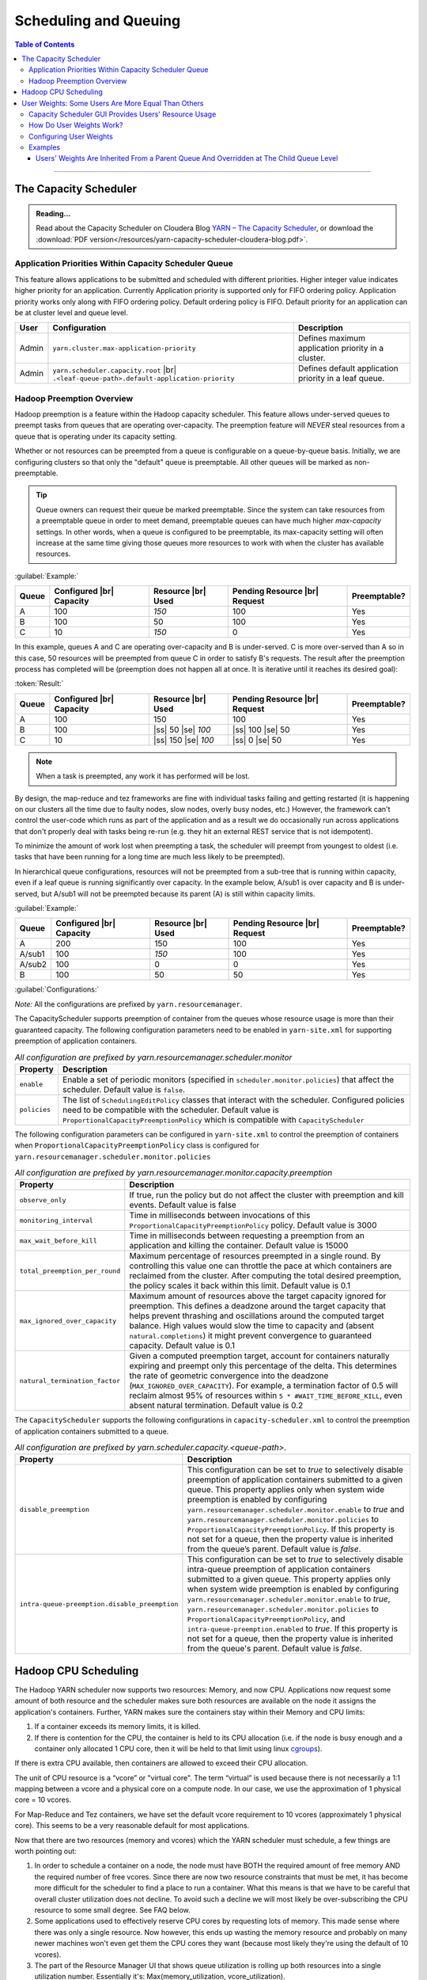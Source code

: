 .. _hadoop_guide_yarn_scheduling:

**********************
Scheduling and Queuing
**********************

.. contents:: Table of Contents
  :local:
  :depth: 3

-----------


The Capacity Scheduler
======================

.. admonition:: Reading...
   :class: readingbox

   Read about the Capacity Scheduler on Cloudera Blog `YARN – The Capacity Scheduler <https://blog.cloudera.com/yarn-capacity-scheduler>`_, or download the :download:`PDF version</resources/yarn-capacity-scheduler-cloudera-blog.pdf>`.

Application Priorities Within Capacity Scheduler Queue
------------------------------------------------------

This feature allows applications to be submitted and scheduled with different priorities. Higher integer value indicates higher priority for an application. Currently Application priority is supported only for FIFO ordering policy.
Application priority works only along with FIFO ordering policy. Default ordering policy is FIFO. Default priority for an application can be at cluster level and queue level.

.. glossary::

   Cluster-level priority
     Any application submitted with a priority greater than the cluster-max priority will have its priority reset to the cluster-max priority. ``$HADOOP_HOME/etc/hadoop/yarn-site.xml`` is the configuration file for cluster-max priority.
   
   Leaf Queue-level priority
     Each leaf queue provides default priority by the administrator. The queue's default priority will be used for any application submitted without a specified priority. ``$HADOOP_HOME/etc/hadoop/capacity-scheduler.xml`` is the configuration file for queue-level priority. *Note* that priority of an application will not be changed when application is moved to different queue.


+-------+-----------------------------------------------------+-------------------------------------------------------+
|  User |                    Configuration                    |                      Description                      |
+=======+=====================================================+=======================================================+
| Admin | ``yarn.cluster.max-application-priority``           | Defines maximum application priority in a cluster.    |
+-------+-----------------------------------------------------+-------------------------------------------------------+
| Admin | ``yarn.scheduler.capacity.root`` |br|               | Defines default application priority in a leaf queue. |
|       | ``.<leaf-queue-path>.default-application-priority`` |                                                       |
+-------+-----------------------------------------------------+-------------------------------------------------------+


Hadoop Preemption Overview
--------------------------

Hadoop preemption is a feature within the Hadoop capacity scheduler. This feature allows under-served queues to preempt tasks from queues that are operating over-capacity. The preemption feature will `NEVER` steal resources from a queue that is operating under its capacity setting.


.. glossary::

   Under-served queue
     is one that is consuming less than its allotted capacity and is requesting additional resources from the cluster.
   
   Over-capacity queue
     is a queue that is using more resources than its allotted capacity.

Whether or not resources can be preempted from a queue is configurable on a queue-by-queue basis. Initially, we are configuring clusters so that only the "default" queue is preemptable. All other queues will be marked as non-preemptable.

.. tip:: Queue owners can request their queue be marked preemptable. Since the system can take resources from a preemptable queue in order to meet demand, preemptable queues can have much higher `max-capacity` settings. In other words, when a queue is configured to be preemptable, its max-capacity setting will often increase at the same time giving those queues more resources to work with when the cluster has available resources.


:guilabel:`Example:`

+-------+--------------------------+--------------------+-------------------------------+--------------+
| Queue | Configured |br| Capacity | Resource |br| Used | Pending Resource |br| Request | Preemptable? |
+=======+==========================+====================+===============================+==============+
| A     | 100                      | `150`              | 100                           | Yes          |
+-------+--------------------------+--------------------+-------------------------------+--------------+
| B     | 100                      | 50                 | 100                           | Yes          |
+-------+--------------------------+--------------------+-------------------------------+--------------+
| C     | 10                       | `150`              | 0                             | Yes          |
+-------+--------------------------+--------------------+-------------------------------+--------------+


In this example, queues A and C are operating over-capacity and B is under-served. C is more over-served than A so in this case, 50 resources  will be preempted from queue C in order to satisfy B's requests. The result after the preemption process has completed will be (preemption does not happen all at once. It is iterative until it reaches its desired goal):


:token:`Result:`

+-------+--------------------------+---------------------+-------------------------------+--------------+
| Queue | Configured |br| Capacity | Resource |br| Used  | Pending Resource |br| Request | Preemptable? |
+=======+==========================+=====================+===============================+==============+
| A     | 100                      | 150                 | 100                           | Yes          |
+-------+--------------------------+---------------------+-------------------------------+--------------+
| B     | 100                      | |ss| 50 |se| `100`  | |ss| 100 |se| 50              | Yes          |
+-------+--------------------------+---------------------+-------------------------------+--------------+
| C     | 10                       | |ss| 150 |se| `100` | |ss| 0 |se| 50                | Yes          |
+-------+--------------------------+---------------------+-------------------------------+--------------+


.. note:: When a task is preempted, any work it has performed will be lost.

By design, the map-reduce and tez frameworks are fine with individual tasks failing and getting restarted (it is happening on our clusters all the time due to faulty nodes, slow nodes, overly busy nodes, etc.) However, the framework can't control the user-code which runs as part of the application and as a result we do occasionally run across applications that don't properly deal  with tasks being re-run (e.g. they hit an external REST service that is not idempotent).

To minimize the amount of work lost when preempting a task, the scheduler will preempt from youngest to oldest (i.e. tasks that have been running for a long time are much less likely to be preempted).

In hierarchical queue configurations, resources will not be preempted from a sub-tree that is running within capacity, even if a leaf queue is running significantly over capacity. In the example below, A/sub1 is over capacity and B is under-served, but A/sub1 will not be preempted because its parent (A) is still within capacity limits.


:guilabel:`Example:`

+--------+--------------------------+--------------------+-------------------------------+--------------+
| Queue  | Configured |br| Capacity | Resource |br| Used | Pending Resource |br| Request | Preemptable? |
+========+==========================+====================+===============================+==============+
| A      | 200                      | 150                | 100                           | Yes          |
+--------+--------------------------+--------------------+-------------------------------+--------------+
| A/sub1 | 100                      | `150`              | 100                           | Yes          |
+--------+--------------------------+--------------------+-------------------------------+--------------+
| A/sub2 | 100                      | 0                  | 0                             | Yes          |
+--------+--------------------------+--------------------+-------------------------------+--------------+
| B      | 100                      | 50                 | 50                            | Yes          |
+--------+--------------------------+--------------------+-------------------------------+--------------+


:guilabel:`Configurations:`

*Note:* All the configurations are prefixed by ``yarn.resourcemanager``.

The CapacityScheduler supports preemption of container from the queues whose resource usage is more than their guaranteed capacity. The following configuration parameters need to be enabled in ``yarn-site.xml`` for supporting preemption of application containers.

.. table:: `All configuration are prefixed by yarn.resourcemanager.scheduler.monitor`
  :widths: auto

  +--------------------------------+-------------------------------------------------------------------------------------------------------------------------------------------------------------------------------------------------------------------------------------------------------+
  |            Property            |                                                                                                                      Description                                                                                                                      |
  +================================+=======================================================================================================================================================================================================================================================+
  | ``enable``                     | Enable a set of periodic monitors (specified in ``scheduler.monitor.policies``) that affect the scheduler. Default value is ``false``.                                                                                                                |
  +--------------------------------+-------------------------------------------------------------------------------------------------------------------------------------------------------------------------------------------------------------------------------------------------------+
  | ``policies``                   | The list of ``SchedulingEditPolicy`` classes that interact with the scheduler. Configured policies need to be compatible with the scheduler. Default value is ``ProportionalCapacityPreemptionPolicy`` which is compatible with ``CapacityScheduler`` |
  +--------------------------------+-------------------------------------------------------------------------------------------------------------------------------------------------------------------------------------------------------------------------------------------------------+


The following configuration parameters can be configured in ``yarn-site.xml`` to control the preemption of containers when ``ProportionalCapacityPreemptionPolicy`` class is configured for ``yarn.resourcemanager.scheduler.monitor.policies``

.. table:: `All configuration are prefixed by yarn.resourcemanager.monitor.capacity.preemption`
  :widths: auto

  +--------------------------------+--------------------------------------------------------------------------------------------------------------------------------------------------------------------------------------------------------------------------------------------------------------------------------------------------------------------------------------------------------------------------------------------------------------+
  |            Property            |                                                                                                                                                                                                  Description                                                                                                                                                                                                 |
  +================================+==============================================================================================================================================================================================================================================================================================================================================================================================================+
  | ``observe_only``               | If true, run the policy but do not affect the cluster with preemption and kill events. Default value is false                                                                                                                                                                                                                                                                                                |
  +--------------------------------+--------------------------------------------------------------------------------------------------------------------------------------------------------------------------------------------------------------------------------------------------------------------------------------------------------------------------------------------------------------------------------------------------------------+
  | ``monitoring_interval``        | Time in milliseconds between invocations of this ``ProportionalCapacityPreemptionPolicy`` policy. Default value is 3000                                                                                                                                                                                                                                                                                      |
  +--------------------------------+--------------------------------------------------------------------------------------------------------------------------------------------------------------------------------------------------------------------------------------------------------------------------------------------------------------------------------------------------------------------------------------------------------------+
  | ``max_wait_before_kill``       | Time in milliseconds between requesting a preemption from an application and killing the container. Default value is 15000                                                                                                                                                                                                                                                                                   |
  +--------------------------------+--------------------------------------------------------------------------------------------------------------------------------------------------------------------------------------------------------------------------------------------------------------------------------------------------------------------------------------------------------------------------------------------------------------+
  | ``total_preemption_per_round`` | Maximum percentage of resources preempted in a single round. By controlling this value one can throttle the pace at which containers are reclaimed from the cluster. After computing the total desired preemption, the policy scales it back within this limit. Default value is 0.1                                                                                                                         |
  +--------------------------------+--------------------------------------------------------------------------------------------------------------------------------------------------------------------------------------------------------------------------------------------------------------------------------------------------------------------------------------------------------------------------------------------------------------+
  | ``max_ignored_over_capacity``  | Maximum amount of resources above the target capacity ignored for preemption. This defines a deadzone around the target capacity that helps prevent thrashing and oscillations around the computed target balance. High values would slow the time to capacity and (absent ``natural.completions``) it might prevent convergence to guaranteed capacity. Default value is 0.1                                |
  +--------------------------------+--------------------------------------------------------------------------------------------------------------------------------------------------------------------------------------------------------------------------------------------------------------------------------------------------------------------------------------------------------------------------------------------------------------+
  | ``natural_termination_factor`` | Given a computed preemption target, account for containers naturally expiring and preempt only this percentage of the delta. This determines the rate of geometric convergence into the deadzone (``MAX_IGNORED_OVER_CAPACITY``). For example, a termination factor of 0.5 will reclaim almost 95% of resources within ``5 * #WAIT_TIME_BEFORE_KILL``, even absent natural termination. Default value is 0.2 |
  +--------------------------------+--------------------------------------------------------------------------------------------------------------------------------------------------------------------------------------------------------------------------------------------------------------------------------------------------------------------------------------------------------------------------------------------------------------+


The ``CapacityScheduler`` supports the following configurations in ``capacity-scheduler.xml`` to control the preemption of application containers submitted to a queue.



.. table:: `All configuration are prefixed by yarn.scheduler.capacity.<queue-path>.`
  :widths: auto

  +-----------------------------------------------+-------------------------------------------------------------------------------------------------------------------------------------------------------------------------------------------------------------------------------------------------------------------------------------------------------------------------------------------------------------------------------------------------------------------------------------------------------------------------------------------------------------------------------------------------------------------------------+
  |                    Property                   |                                                                                                                                                                                                                                                                                  Description                                                                                                                                                                                                                                                                                  |
  +===============================================+===============================================================================================================================================================================================================================================================================================================================================================================================================================================================================================================================================================================+
  | ``disable_preemption``                        | This configuration can be set to `true` to selectively disable preemption of application containers submitted to a given queue. This property applies only when system wide preemption is enabled by configuring ``yarn.resourcemanager.scheduler.monitor.enable`` to `true` and ``yarn.resourcemanager.scheduler.monitor.policies`` to ``ProportionalCapacityPreemptionPolicy``. If this property is not set for a queue, then the property value is inherited from the queue’s parent. Default value is `false`.                                                            |
  +-----------------------------------------------+-------------------------------------------------------------------------------------------------------------------------------------------------------------------------------------------------------------------------------------------------------------------------------------------------------------------------------------------------------------------------------------------------------------------------------------------------------------------------------------------------------------------------------------------------------------------------------+
  | ``intra-queue-preemption.disable_preemption`` | This configuration can be set to `true` to selectively disable intra-queue preemption of application containers submitted to a given queue. This property applies only when system wide preemption is enabled by configuring ``yarn.resourcemanager.scheduler.monitor.enable`` to `true`, ``yarn.resourcemanager.scheduler.monitor.policies`` to ``ProportionalCapacityPreemptionPolicy``, and ``intra-queue-preemption.enabled`` to `true`. If this property is not set for a queue, then the property value is inherited from the queue's parent. Default value is `false`. |
  +-----------------------------------------------+-------------------------------------------------------------------------------------------------------------------------------------------------------------------------------------------------------------------------------------------------------------------------------------------------------------------------------------------------------------------------------------------------------------------------------------------------------------------------------------------------------------------------------------------------------------------------------+

Hadoop CPU Scheduling
=====================

.. _hadoop_guide_yarn_cpu_scheduling_overview:

The Hadoop YARN scheduler now supports two resources: Memory, and now CPU.
Applications now request some amount of both resource and the scheduler makes sure both resources are
available on the node it assigns the application's containers.
Further, YARN makes sure the containers stay within their Memory and CPU limits:

#. If a container exceeds its memory limits, it is killed.
#. If there is contention for the CPU, the container is held to its CPU allocation
   (i.e. if the node is busy enough and a container only allocated 1 CPU core, then it will be held to that limit using linux
   `cgroups <https://access.redhat.com/documentation/en-US/Red_Hat_Enterprise_Linux/6/html/Resource_Management_Guide/ch01.html>`_).

If there is extra CPU available, then containers are allowed to exceed their CPU allocation.

The unit of CPU resource is a “vcore” or "virtual core". The term “virtual” is used because there is not necessarily a 1:1 mapping between a vcore and a physical core on a compute node. In our case, we use the approximation of 1 physical core = 10 vcores.

For Map-Reduce and Tez containers, we have set the default vcore requirement to 10 vcores (approximately 1 physical core). This seems to be a very reasonable default for most applications.

Now that there are two resources (memory and vcores) which the YARN scheduler must schedule, a few things are worth pointing out:

#. In order to schedule a container on a node, the node must have BOTH the required amount of free memory AND the required number of free vcores. Since there are now two resource constraints that must be met, it has become more difficult for the scheduler to find a place to run a container. What this means is that we have to be careful that overall cluster utilization does not decline. To avoid such a decline we will most likely be over-subscribing the CPU resource to some small degree. See FAQ below.
#. Some applications used to effectively reserve CPU cores by requesting lots of memory. This made sense where there was only a single resource. Now however, this ends up wasting the memory resource and probably on many newer machines won't even get them the CPU cores they want (because most likely they're using the default of 10 vcores).
#. The part of the Resource Manager UI that shows queue utilization is rolling up both resources into a single utilization number. Essentially it's: Max(memory_utilization, vcore_utilization).

User Weights: Some Users Are More Equal Than Others
===================================================

A user whose apps are running in a queue can be assigned a weight in that queue in order to regulate the amount of resources assigned to that user relative to other users. It is sometimes desirable in multi-tenant queues to allocate more resources to some users than to others. This can be used to dynamically allow some users more resources during peak times to complete catchup. Also, it can be used to dynamically reduce a user's resource allocation if that user is holding on to resources for long periods of time. When used in conjunction with the in-queue preemption feature, the user-weights feature can be used to adjust weights and preempt resources to allow higher-priority users to complete critical tasks more quickly.


.. glossary::

   Active User
     A user that has applications in a queue AND at least one of those applications is requesting resources.
   
   Configured Capacity
     This is a percentage of a parent queue's resources that are allocated for use by a child queue. For example, if this value is 10%, the child queue is "guaranteed" 10% of it's parents resources. (NOTE: "guaranteed" is in quotes because various conditions could temporarily cause the child queue to be starved of its resources.)

   Configured Max Capacity
     This is the maximum percentage of a parent queue's resources that a child queue can consume. For example, if a queue's configured capacity (see above) is 10% but its configured max capacity is 75%, the child queue can grow above it's guaranteed 10% up to 75% of the parent's total allocated resources. This growth can happen only if the queue's sibling queues are not using those resources.
   
   Configured Minimum User Limit Percent
     The minimum percentage of a queue's resources assigned to a single active user. During the resource assignment phase, the capacity scheduler will meet this requirement as best as it can. However, since this percentage is dependent on the number of active users and the number of active users can change frequently, this is not a guarantee.

   Configured User Limit Factor
     This number represents the amount of a queue that one user can consume. If the value is 0.5, applications of a single user cannot consume more than 50% of the queue's resources. If the value is 1.5, a single user's applications can consume 150% of a queue's resources. This factor is applied to all users in a specified queue.
   
   Inactive User
     A user whose applications are running in a queue and are using resources, but none of the applications are requesting more resources.

   Resources
     Shared resources allocated to a queue. As of now, resources are memory (measured in GB) and CPU (measured in virtual cores).


Capacity Scheduler GUI Provides Users' Resource Usage
-----------------------------------------------------

If you open the Capacity Scheduler GUI and click on the arrow in order to expand a queue, you will see something like this:

.. image:: /images/yarn/scheduling/user-weights/image-01.png
  :alt:
  :align: center

Active Users Info Section on the Capacity Scheduler GUI:

* The Active Users Info section describes the resources used by both active and inactive users (despite its name).
* Each user may have multiple applications running.

.. image:: /images/yarn/scheduling/user-weights/image-02.png
  :alt:
  :align: center

Active and Inactive Users:

* In the above image of the Active Users Info, the user named `hadoop5` is highlighted in yellow because it has apps that are asking for more resources. It is an active user.
* The users `hadoop3` and `hadoop4` have apps in the default queue that are using resources, but none of the apps need more resources. They are inactive users.  


Max Resource:

* The Max Resource column indicates how much of the cluster's resources should be allocated to a users.
* Increasing and decreasing a user's weight will cause this value to go up or down relative to other users.
* If the user's total `Used Resource` is less than this value, the capacity scheduler will assign resources to this user's apps.
* If the user's total `Used Resource` is equal to this value, the capacity scheduler will assign one more container to the next requesting app owned by this user.
* The Max Resource value is irrelevant for inactive users. This is because the Max Resource value is calculated based on the number of active users (see below).

.. _yarn_scheduling_how_does_user_weights_work:

How Do User Weights Work?
-------------------------

* Users with higher weights will be assigned more resources than users with lower weights within a queue.
* Although there are many additional variables to consider, the calculation for **Max Resource** basically boils down to :eq:`user-weight-hadoop`
  
  * Let :math:`R` is the total resources consumed by active users, :math:`N` is the number of active users, :math:`C` is the cluster capacity, :math:`l` is the number of active users,  :math:`l` Configured Minimum User Limit Percent, and :math:`w` is the user's weight, then:
  
    .. math::
      :label: user-weight-hadoop

       \text{Max-Resource} = 
       \Biggl \lbrace
       {
       w * \textit{max} \left( \frac{C}{N} , \frac{C * l}{100} \right),\quad \textit{for hadoop-2.8}
       \atop
       w * \textit{max} \left( \frac{R}{N} , \frac{R * l}{100} \right),\quad \textit{for hadoop-2.9+}
       }

  * A weight value of `0.0` will assign owned container to the first active application of a user. No further resources will be assigned to that user. This is because when a user's `Used Resource` is equal to the user's `Max Resource`, the capacity scheduler will assign the user one more container.

Configuring User Weights
------------------------

The user weight properties should be placed in the `capacity-scheduler.xml` (or something that is included by the `capacity-scheduler.xml`). It has the following format: ``yarn.scheduler.capacity.[QueuePath].user-settings.[UserName].weight`` |br|
User weights can be refreshed without restarting the resource manager by running ``yarn rmadmin -refreshQueues``

* A user's weight is queue-specific.
* User Weights are inherited from parent queues.
* A user's weight value can be a float between `0.0` and :math:`\frac{100.0}{l}`, where :math:`l` is the Configured Minimum User Limit Percent
* The weight value of less than `1.0` is valid.

Examples
--------

These examples assume the following queue hierarchy:

.. image:: /images/yarn/scheduling/user-weights/image-03.png
  :alt:
  :align: center

Also note that in these examples, for simplicity, we are only looking at memory.


Users' Weights Are Inherited From a Parent Queue And Overridden at The Child Queue Level
^^^^^^^^^^^^^^^^^^^^^^^^^^^^^^^^^^^^^^^^^^^^^^^^^^^^^^^^^^^^^^^^^^^^^^^^^^^^^^^^^^^^^^^^

User weights are inherited from the parent queue, but can be overridden by a child queue. For example, if the user `hadoop1` should be considered half a user in all queues in the cluster except in the `glamdring` queue. In the glamdring queue, `hadoop1` should have twice the weight of other users. The following configuration properties would be created:

  .. code-block:: xml

    <property>
      <name>yarn.scheduler.capacity.root.user-settings.hadoop1.weight</name>
      <value>0.5</value>
    </property>
    <property>
      <name>yarn.scheduler.capacity.root.swords.glamdring.user-settings.hadoop1.weight</name>
      <value>2.0</value>
    </property>

When `hadoop1` runs apps in the `default` queue, it's Max Resource is half of other users:

.. image:: /images/yarn/scheduling/user-weights/image-04.png
  :alt:
  :align: center

When `hadoop1` runs apps in the `glamdring` queue, it's Max Resource is twice that of other users:

.. image:: /images/yarn/scheduling/user-weights/image-05.png
  :alt:
  :align: center


**User's Weight Is a Multiplier for the Configured User Limit Factor**

+-----------------+----------------------------+--------------------------------+--------------------------------------------+------------------------+
| Queue |br| Name | Configured |br| `Capacity` | Configured |br| `Max-Capacity` | (Cluster `Total-Resources`) |br|           | User Limit |br| Factor |
|                 |                            |                                | * (`Configured-Capacity`)                  |                        |
+=================+============================+================================+============================================+========================+
|     default     |            10.0%           |             100.0%             | :math:`20 \text{GB} * 10.0\% = 2 \text{GB}`| 1.0                    |
+-----------------+----------------------------+--------------------------------+--------------------------------------------+------------------------+

In this example, a single user with weight 1.0 can only ever use 2GB (plus 1 container--See :ref:`yarn_scheduling_how_does_user_weights_work`, above) because the Configured User Limit Factor is `1.0` and the Configured Capacity is 10.0%. In the following image, see that:

  .. math::
    \text{Max-Resource} = (\textit{Cluster-Total-Resources} * \textit{Configured-Capacity} * \textit{User-Weight})

  .. math::
    \text{Max-Resource} = (20480 * 0.1 * 1.0) = 2048 \text{MB} \\
    \text{Used-Resource} = \text{Max-Resource} + 1 \textit{container} = (20480 + 512) = 2560\text{MB}

.. image:: /images/yarn/scheduling/user-weights/image-06.png
  :alt:
  :align: center


If a user's weight is 0.5 in this queue configuration, that user would be allowed to use only 1GB (plus one container):


.. image:: /images/yarn/scheduling/user-weights/image-07.png
  :alt:
  :align: center

If a user's weight is 2.0 in this queue configuration, that user would be allowed to use 4GB (plus one container).


.. image:: /images/yarn/scheduling/user-weights/image-08.png
  :alt:
  :align: center

**Sum of Active Users' Weights Is Less Than 1.0**

If `hadoop1` has a weight of 0.5 and `hadoop2` has a weight of 0.25, they will interact in a similar way as if hadoop1 had a weight of 2.0 and `hadoop2` had a weight of 1.0. The important thing is the relative weights of the users.


.. image:: /images/yarn/scheduling/user-weights/image-09.png
  :alt:
  :align: center

Note that in order for these user to consume up to the Configured Max Capacity, the Configured User Limit Factor had to be set to `20.0`.

**Sum of Active Users' Weights Is More Than 1.0**


.. image:: /images/yarn/scheduling/user-weights/image-10.png
  :alt:
  :align: center

**Inactive Users' Max Resource Can Go Above Cluster Capacity**

The following image shows that if `hadoop0` is inactive and has a `Max-Resource` of `40GB`, which is twice that of the actual capacity of the entire cluster:


.. image:: /images/yarn/scheduling/user-weights/image-11.png
  :alt:
  :align: center

This is because the sum of weights for all active users is 0.5, and when Max Resource is calculated for the active user, it comes out correctly. Remember that the Max Resource for inactive users is not relevant.

**User's Weight Set to 0.0**

When a user's weight is set to 0, it will be assigned 1 container. That is because 

  .. math::
    \text{Used-Resource} = \text{Max-Resource} + 1 \ \textit{container} = (0.0 + 512\text{MB})

512MB is the size of 1 container in this example.

.. image:: /images/yarn/scheduling/user-weights/image-12.png
  :alt:
  :align: center